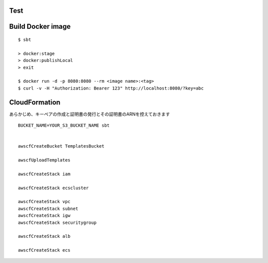 Test
====

::



Build Docker image
==================

::

  $ sbt

  > docker:stage
  > docker:publishLocal
  > exit

  $ docker run -d -p 8080:8080 --rm <image name>:<tag>
  $ curl -v -H "Authorization: Bearer 123" http://localhost:8080/?key=abc

CloudFormation
==============

あらかじめ、キーペアの作成と証明書の発行とその証明書のARNを控えておきます

::

  BUCKET_NAME=YOUR_S3_BUCKET_NAME sbt


  awscfCreateBucket TemplatesBucket

  awscfUploadTemplates

  awscfCreateStack iam

  awscfCreateStack ecscluster

  awscfCreateStack vpc
  awscfCreateStack subnet
  awscfCreateStack igw
  awscfCreateStack securitygroup

  awscfCreateStack alb

  awscfCreateStack ecs
